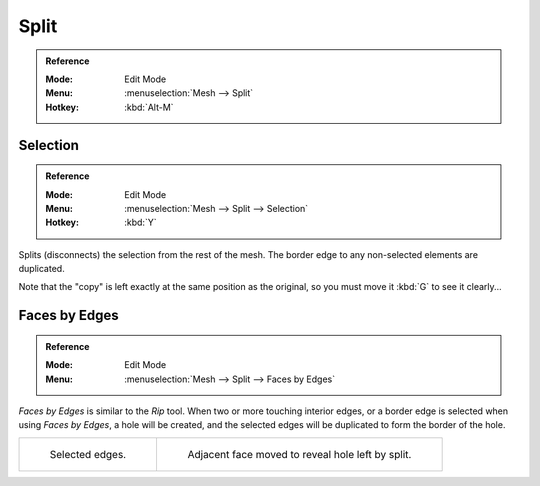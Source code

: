 .. _bpy.ops.mesh.split:

*****
Split
*****

.. admonition:: Reference
   :class: refbox

   :Mode:      Edit Mode
   :Menu:      :menuselection:`Mesh --> Split`
   :Hotkey:    :kbd:`Alt-M`


Selection
=========

.. admonition:: Reference
   :class: refbox

   :Mode:      Edit Mode
   :Menu:      :menuselection:`Mesh --> Split --> Selection`
   :Hotkey:    :kbd:`Y`

Splits (disconnects) the selection from the rest of the mesh.
The border edge to any non-selected elements are duplicated.

Note that the "copy" is left exactly at the same position as the original, so you must move it
:kbd:`G` to see it clearly...


.. _bpy.ops.mesh.edge_split:

Faces by Edges
==============

.. admonition:: Reference
   :class: refbox

   :Mode:      Edit Mode
   :Menu:      :menuselection:`Mesh --> Split --> Faces by Edges`

*Faces by Edges* is similar to the *Rip* tool. When two or more touching interior edges,
or a border edge is selected when using *Faces by Edges*,
a hole will be created, and the selected edges will be duplicated to form the border of the hole.

.. list-table::

   * - .. figure:: /images/modeling_meshes_editing_edges_edge-split-before.png
          :width: 320px

          Selected edges.

     - .. figure:: /images/modeling_meshes_editing_edges_edge-split-after.png
          :width: 320px

          Adjacent face moved to reveal hole left by split.
